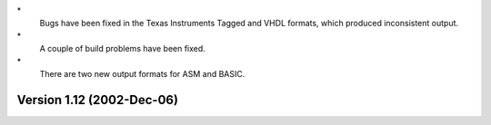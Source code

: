 \*
   Bugs have been fixed in the Texas Instruments Tagged and VHDL
   formats, which produced inconsistent output.

\*
   A couple of build problems have been fixed.

\*
   There are two new output formats for ASM and BASIC.

Version 1.12 (2002-Dec-06)
==========================
